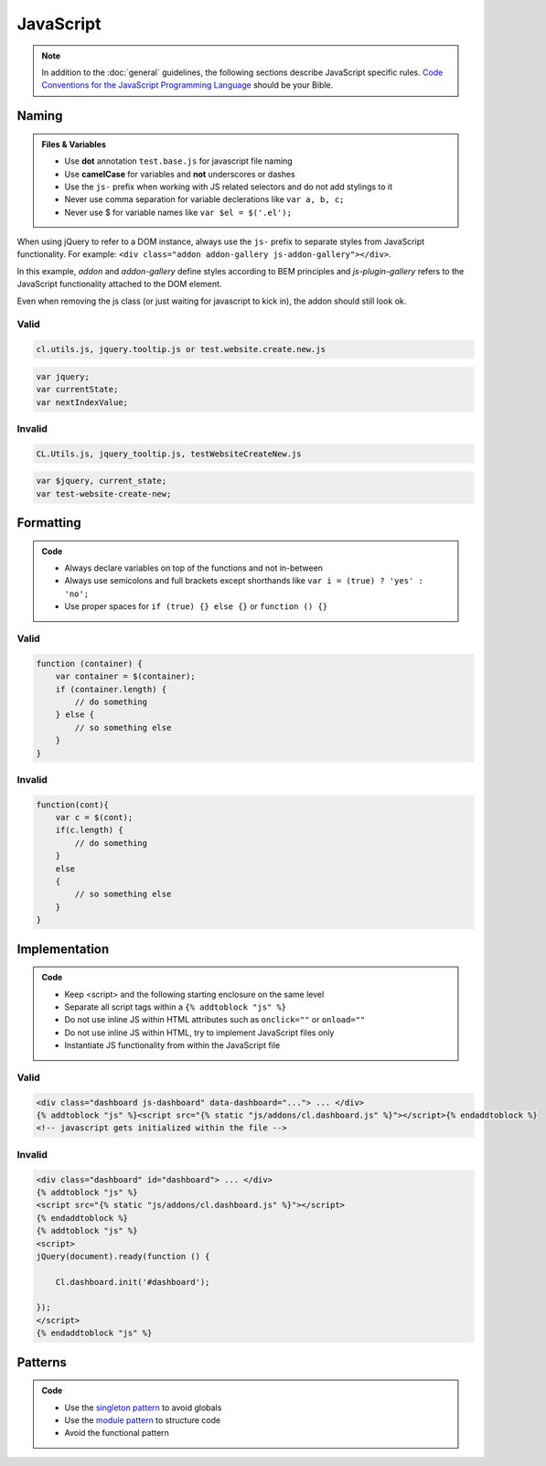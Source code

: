 JavaScript
==========

.. note::

    In addition to the :doc:`general` guidelines, the following sections describe JavaScript specific rules.
    `Code Conventions for the JavaScript Programming Language <http://javascript.crockford.com/code.html>`_ should be
    your Bible.


Naming
------

.. admonition:: Files & Variables
    :class: `important`

    - Use **dot** annotation ``test.base.js`` for javascript file naming
    - Use **camelCase** for variables and **not** underscores or dashes
    - Use the ``js-`` prefix when working with JS related selectors and do not add stylings to it
    - Never use comma separation for variable declerations like ``var a, b, c;``
    - Never use $ for variable names like ``var $el = $('.el');``

When using jQuery to refer to a DOM instance, always use the ``js-`` prefix to separate
styles from JavaScript functionality. For example: ``<div class="addon addon-gallery js-addon-gallery"></div>``.

In this example, *addon* and *addon-gallery* define styles according to BEM principles and *js-plugin-gallery*
refers to the JavaScript functionality attached to the DOM element.

Even when removing the js class (or just waiting for javascript to kick in), the addon should still look ok.

Valid
*****

.. code-block:: text

    cl.utils.js, jquery.tooltip.js or test.website.create.new.js

.. code-block:: javascript

    var jquery;
    var currentState;
    var nextIndexValue;

Invalid
*******

.. code-block:: text

    CL.Utils.js, jquery_tooltip.js, testWebsiteCreateNew.js

.. code-block:: javascript

    var $jquery, current_state;
    var test-website-create-new;


Formatting
----------

.. admonition:: Code
    :class: `important`

    - Always declare variables on top of the functions and not in-between
    - Always use semicolons and full brackets except shorthands like
      ``var i = (true) ? 'yes' : 'no';``
    - Use proper spaces for ``if (true) {} else {}`` or ``function () {}``

Valid
*****

.. code-block:: javascript

    function (container) {
        var container = $(container);
        if (container.length) {
            // do something
        } else {
            // so something else
        }
    }

Invalid
*******

.. code-block:: javascript

    function(cont){
        var c = $(cont);
        if(c.length) {
            // do something
        }
        else
        {
            // so something else
        }
    }


Implementation
--------------

.. admonition:: Code
    :class: `important`

    - Keep <script> and the following starting enclosure on the same level
    - Separate all script tags within a ``{% addtoblock "js" %}``
    - Do not use inline JS within HTML attributes such as ``onclick=""`` or ``onload=""``
    - Do not use inline JS within HTML, try to implement JavaScript files only
    - Instantiate JS functionality from within the JavaScript file

Valid
*****

.. code-block:: django

    <div class="dashboard js-dashboard" data-dashboard="..."> ... </div>
    {% addtoblock "js" %}<script src="{% static "js/addons/cl.dashboard.js" %}"></script>{% endaddtoblock %}
    <!-- javascript gets initialized within the file -->

Invalid
*******

.. code-block:: django

    <div class="dashboard" id="dashboard"> ... </div>
    {% addtoblock "js" %}
    <script src="{% static "js/addons/cl.dashboard.js" %}"></script>
    {% endaddtoblock %}
    {% addtoblock "js" %}
    <script>
    jQuery(document).ready(function () {

        Cl.dashboard.init('#dashboard');

    });
    </script>
    {% endaddtoblock "js" %}


Patterns
--------

.. admonition:: Code
    :class: `important`

    - Use the `singleton pattern
      <http://addyosmani.com/resources/essentialjsdesignpatterns/book/#singletonpatternjavascript>`_ to avoid globals
    - Use the `module pattern
      <http://addyosmani.com/resources/essentialjsdesignpatterns/book/#modulepatternjavascript>`_ to structure code
    - Avoid the functional pattern

